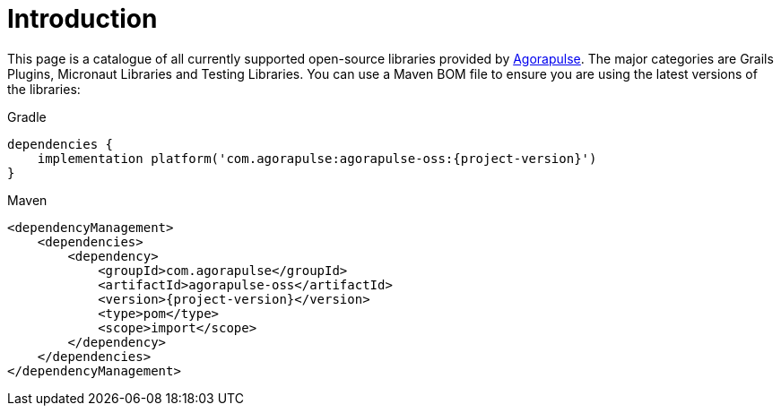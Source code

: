 
[[_introduction]]
= Introduction

This page is a catalogue of all currently supported open-source libraries provided by https://www.agorapulse.com/[Agorapulse].
The major categories are Grails Plugins, Micronaut Libraries and Testing Libraries. You can use a Maven BOM file
to ensure you are using the latest versions of the libraries:

[source,groovy,role="primary",subs='verbatim,attributes']
.Gradle
----
dependencies {
    implementation platform('com.agorapulse:agorapulse-oss:{project-version}')
}
----

[source,xml,role="secondary",subs='verbatim,attributes']
.Maven
----
<dependencyManagement>
    <dependencies>
        <dependency>
            <groupId>com.agorapulse</groupId>
            <artifactId>agorapulse-oss</artifactId>
            <version>{project-version}</version>
            <type>pom</type>
            <scope>import</scope>
        </dependency>
    </dependencies>
</dependencyManagement>
----
